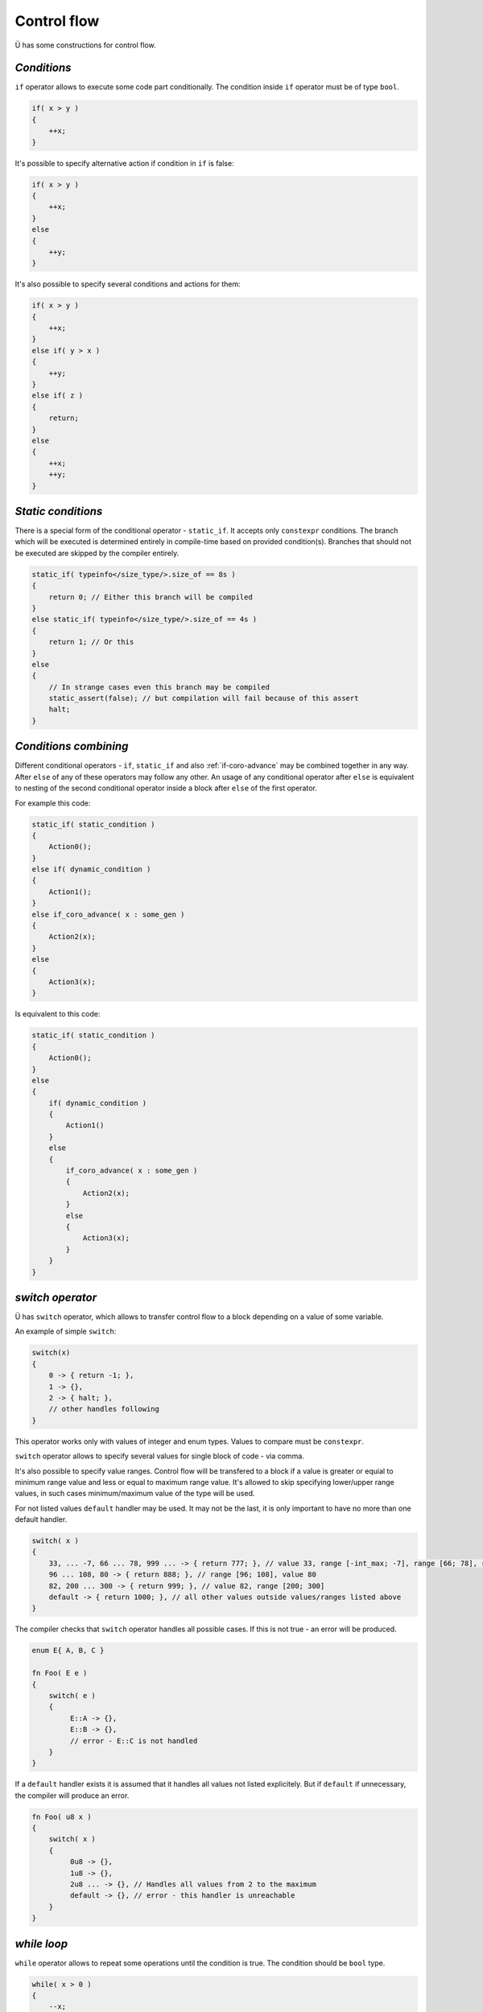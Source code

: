 Control flow
============

Ü has some constructions for control flow.

************
*Conditions*
************

``if`` operator allows to execute some code part conditionally.
The condition inside ``if`` operator must be of type ``bool``.

.. code-block:: u_spr

   if( x > y )
   {
       ++x;
   }

It's possible to specify alternative action if condition in ``if`` is false:

.. code-block:: u_spr

   if( x > y )
   {
       ++x;
   }
   else
   {
       ++y;
   }

It's also possible to specify several conditions and actions for them:

.. code-block:: u_spr

   if( x > y )
   {
       ++x;
   }
   else if( y > x )
   {
       ++y;
   }
   else if( z )
   {
       return;
   }
   else
   {
       ++x;
       ++y;
   }

*******************
*Static conditions*
*******************

There is a special form of the conditional operator - ``static_if``.
It accepts only ``constexpr`` conditions.
The branch which will be executed is determined entirely in compile-time based on provided condition(s).
Branches that should not be executed are skipped by the compiler entirely.

.. code-block:: u_spr

   static_if( typeinfo</size_type/>.size_of == 8s )
   {
       return 0; // Either this branch will be compiled
   }
   else static_if( typeinfo</size_type/>.size_of == 4s )
   {
       return 1; // Or this
   }
   else
   {
       // In strange cases even this branch may be compiled
       static_assert(false); // but compilation will fail because of this assert
       halt;
   }

**********************
*Conditions combining*
**********************

Different conditional operators - ``if``, ``static_if`` and also :ref:`if-coro-advance` may be combined together in any way.
After ``else`` of any of these operators may follow any other.
An usage of any conditional operator after ``else`` is equivalent to nesting of the second conditional operator inside a block after ``else`` of the first operator.

For example this code:

.. code-block:: u_spr

   static_if( static_condition )
   {
       Action0();
   }
   else if( dynamic_condition )
   {
       Action1();
   }
   else if_coro_advance( x : some_gen )
   {
       Action2(x);
   }
   else
   {
       Action3(x);
   }

Is equivalent to this code:

.. code-block:: u_spr

   static_if( static_condition )
   {
       Action0();
   }
   else
   {
       if( dynamic_condition )
       {
           Action1()
       }
       else
       {
           if_coro_advance( x : some_gen )
           {
               Action2(x);
           }
           else
           {
               Action3(x);
           }
       }
   }


*****************
*switch operator*
*****************

Ü has ``switch`` operator, which allows to transfer control flow to a block depending on a value of some variable.

An example of simple ``switch``:

.. code-block:: u_spr

   switch(x)
   {
       0 -> { return -1; },
       1 -> {},
       2 -> { halt; },
       // other handles following
   }


This operator works only with values of integer and enum types.
Values to compare must be ``constexpr``.

``switch`` operator allows to specify several values for single block of code - via comma.

It's also possible to specify value ranges.
Control flow will be transfered to a block if a value is greater or equial to minimum range value and less or equal to maximum range value.
It's allowed to skip specifying lower/upper range values, in such cases minimum/maximum value of the type will be used.

For not listed values ``default`` handler may be used.
It may not be the last, it is only important to have no more than one default handler.

.. code-block:: u_spr

   switch( x )
   {
       33, ... -7, 66 ... 78, 999 ... -> { return 777; }, // value 33, range [-int_max; -7], range [66; 78], range [999; int_max]
       96 ... 108, 80 -> { return 888; }, // range [96; 108], value 80
       82, 200 ... 300 -> { return 999; }, // value 82, range [200; 300]
       default -> { return 1000; }, // all other values outside values/ranges listed above
   }

The compiler checks that ``switch`` operator handles all possible cases.
If this is not true - an error will be produced.

.. code-block:: u_spr

   enum E{ A, B, C }

   fn Foo( E e )
   {
       switch( e )
       {
            E::A -> {},
            E::B -> {},
            // error - E::C is not handled
       }
   }

If a ``default`` handler exists it is assumed that it handles all values not listed explicitely.
But if ``default`` if unnecessary, the compiler will produce an error.

.. code-block:: u_spr

   fn Foo( u8 x )
   {
       switch( x )
       {
            0u8 -> {},
            1u8 -> {},
            2u8 ... -> {}, // Handles all values from 2 to the maximum
            default -> {}, // error - this handler is unreachable
       }
   }


************
*while loop*
************

``while`` operator allows to repeat some operations until the condition is true.
The condition should be ``bool`` type.

.. code-block:: u_spr

   while( x > 0 )
   {
       --x;
   }

It's possible to break from a loop early with usage of ``break`` operator:

.. code-block:: u_spr

   while( x > 0 )
   {
       x /= 5;
       if( x == 1 )
       {
           break;
       }
   }

It's also possible to continue to the next loop operation with usage of ``continue`` operator:

.. code-block:: u_spr

   while( x > 0 )
   {
       x /= 3;
       if( x == 5 )
       {
           continue;
       }
       --x;
   }


``while`` loop (and other loop kinds) may have a label (with usage of ``label`` keyword) and use it in ``break`` and ``continue`` operators.
This allows to continue to the next iteration of outer loop or break from it.

.. code-block:: u_spr

   while( Cond0() ) label outer
   {
       while( Cond1() )
       {
           if( Cond2() )
           {
               continue label outer; // continue outer loop
           }
           if( Cond3() )
           {
               break label outer; // break from outer loop
           }
       }
   }


**********
*for loop*
**********

There is also ``for`` loop in Ü, that is similar to such loop in C++.
It consists of three parts - variables declaration part, condition part, iteration part.
Parts are separated by ``;``.
Each part is optional.
If no condition is specified a loop is considered to be unconditional - ends only with ``break`` or ``return``.
``for`` loop allows to perform some actions always at the and of any iteration, each ``continue`` operator will jump to the iteration part.

``for`` loop examples:

.. code-block:: u_spr

   auto mut x= 0;
   for( auto mut i= 0; i < 10; ++i )  // Declare a variable via "auto"
   {
      x+= i * i;
   }

.. code-block:: u_spr

   auto mut x= 0;
   for( var i32 mut i= 0, mut j= 2; i < 5; ++i, j*= 2 ) // Declare variables via "var", more that one action in iteration part
   {
      x+= i * j;
   }

.. code-block:: u_spr

   for( auto mut i = 1; ; i <<= 1u ) // Unconditional loop
   {
      if( i < 0 ){ break; }
   }

.. code-block:: u_spr

   for( ; ; ) // A loop without any elements
   {
      break;
   }

.. code-block:: u_spr

   for( var u32 mut x= 0u; x < 100u; ++x )
   {
      if( SomeFunc(x) ){ continue; } // After "continue" "++x" will be executed
      SomeFunc2(x);
   }

*************
*simple loop*
*************

Ü has simple undconditional loop - ``loop``
It is (almost) equivalent to the ``while`` loop with always true condition.
The only way to end this loop is to use ``break``, ``return`` or ``continue`` to some other outer loop.
There is a reason to use it in cases when a loop end/continue condition may be calculated only inside the body of the loop.

.. code-block:: u_spr

   loop
   {
      // Some code
      if( SomeCondition() )
      {
         break;
      }
   }

It's important to know that if ``loop`` has no ``break`` (for this loop) any code after this loop is considered to be unreachable.

.. code-block:: u_spr

   loop
   {
      if( SomeCondition() )
      {
         return;
      }
   }
   auto x = 0; // The compiler will produce here an error, because this code is unreachable.

**********************
*return from function*
**********************

The execution of a function that returns no value ends when control flow reaches the end of the function.
But if it necessary to end it earlier, ``return`` operator may be used.

.. code-block:: u_spr

   fn Clamp( i32 &mut x )
   {
       if( x >= 0 )
       {
           return;
       }
       x= 0;
   }

Functions that return a value should always end with ``return`` with a value.
A type of ``return`` expession must be the same as function return type (or convertible to it).

.. code-block:: u_spr

   fn Add( i32 x, i32 y ) : i32
   {
       return x + y;
   }

The compiler ensures that a function returns always.
Otherwise an error will be generated.

.. code-block:: u_spr

   fn Clamp( i32 &mut x ) : bool
   {
       if( x >= 0 )
       {
           return false;
       }
       x= 0;
       // Error, function returns not always.
   }

.. code-block:: u_spr

   fn Clamp( i32 &mut x ) : bool
   {
       if( x >= 0 )
       {
           return false;
       }
       else
       {
           x= 0;
           return true;
       }
       // All ok - function always returns.
   }
